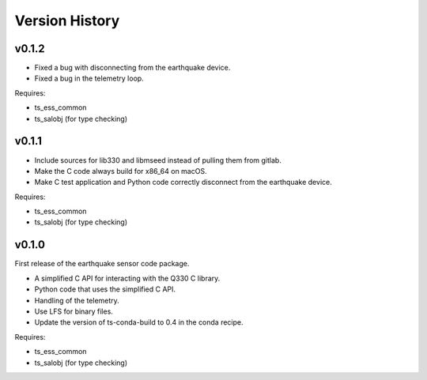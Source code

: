 .. py:currentmodule:: lsst.ts.ess.earthquake

.. _lsst.ts.ess.earthquake.version_history:

###############
Version History
###############

v0.1.2
======

* Fixed a bug with disconnecting from the earthquake device.
* Fixed a bug in the telemetry loop.

Requires:

* ts_ess_common
* ts_salobj (for type checking)

v0.1.1
======

* Include sources for lib330 and libmseed instead of pulling them from gitlab.
* Make the C code always build for x86_64 on macOS.
* Make C test application and Python code correctly disconnect from the earthquake device.

Requires:

* ts_ess_common
* ts_salobj (for type checking)

v0.1.0
======

First release of the earthquake sensor code package.

* A simplified C API for interacting with the Q330 C library.
* Python code that uses the simplified C API.
* Handling of the telemetry.
* Use LFS for binary files.
* Update the version of ts-conda-build to 0.4 in the conda recipe.

Requires:

* ts_ess_common
* ts_salobj (for type checking)
